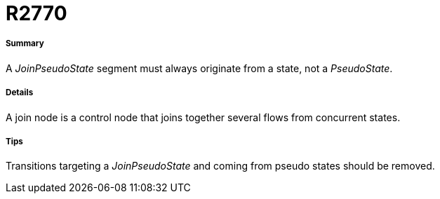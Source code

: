 // Disable all captions for figures.
:!figure-caption:
// Path to the stylesheet files
:stylesdir: .

[[R2770]]

[[r2770]]
= R2770

[[Summary]]

[[summary]]
===== Summary

A _JoinPseudoState_ segment must always originate from a state, not a _PseudoState_.

[[Details]]

[[details]]
===== Details

A join node is a control node that joins together several flows from concurrent states.

[[Tips]]

[[tips]]
===== Tips

Transitions targeting a _JoinPseudoState_ and coming from pseudo states should be removed.


